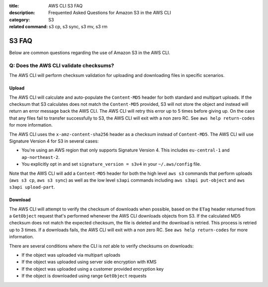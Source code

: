 :title: AWS CLI S3 FAQ
:description: Frequented Asked Questions for Amazon S3 in the AWS CLI
:category: S3
:related command: s3 cp, s3 sync, s3 mv, s3 rm


S3 FAQ
======

Below are common questions regarding the use of Amazon S3 in the AWS CLI.


Q: Does the AWS CLI validate checksums?
---------------------------------------

The AWS CLI will perform checksum validation for uploading and downloading
files in specific scenarios.

Upload
~~~~~~

The AWS CLI will calculate and auto-populate the ``Content-MD5`` header for
both standard and multipart uploads.  If the checksum that S3 calculates does
not match the ``Content-MD5`` provided, S3 will not store the object and
instead will return an error message back the AWS CLI.  The AWS CLI will retry
this error up to 5 times before giving up.  On the case that any files fail to
transfer successfully to S3, the AWS CLI will exit with a non zero RC.
See ``aws help return-codes`` for more information.

The AWS CLI uses the ``x-amz-content-sha256`` header as a checksum instead of 
``Content-MD5``. The AWS CLI will use Signature Version 4 for S3 in several 
cases:

* You're using an AWS region that only supports Signature Version 4.  This
  includes ``eu-central-1`` and ``ap-northeast-2``.
* You explicitly opt in and set ``signature_version = s3v4`` in your
  ``~/.aws/config`` file.

Note that the AWS CLI will add a ``Content-MD5`` header for both
the high level ``aws s3`` commands that perform uploads
(``aws s3 cp``, ``aws s3 sync``) as well as the low level ``s3api``
commands including ``aws s3api put-object`` and ``aws s3api upload-part``.


Download
~~~~~~~~

The AWS CLI will attempt to verify the checksum of downloads when possible,
based on the ``ETag`` header returned from a ``GetObject`` request that's
performed whenever the AWS CLI downloads objects from S3.  If the calculated
MD5 checksum does not match the expected checksum, the file is deleted
and the download is retried.  This process is retried up to 3 times.
If a downloads fails, the AWS CLI will exit with a non zero RC.
See ``aws help return-codes`` for more information.

There are several conditions where the CLI is *not* able to verify
checksums on downloads:

* If the object was uploaded via multipart uploads
* If the object was uploaded using server side encryption with KMS
* If the object was uploaded using a customer provided encryption key
* If the object is downloaded using range ``GetObject`` requests
